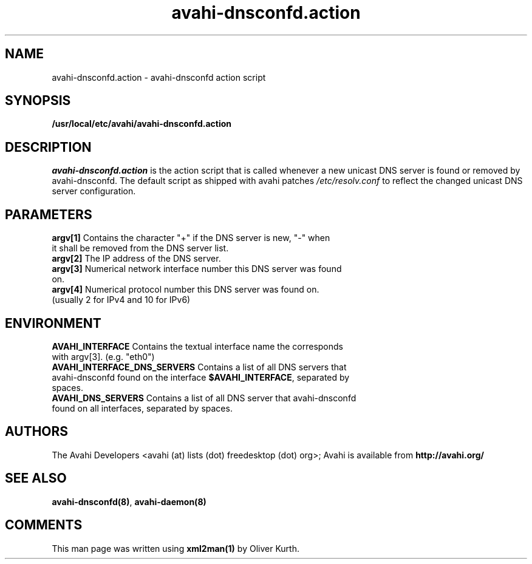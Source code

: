 .TH avahi-dnsconfd.action 8 User Manuals
.SH NAME
avahi-dnsconfd.action \- avahi-dnsconfd action script
.SH SYNOPSIS
\fB/usr/local/etc/avahi/avahi-dnsconfd.action
\f1
.SH DESCRIPTION
\fIavahi-dnsconfd.action\f1 is the action script that is called whenever a new unicast DNS server is found or removed by avahi-dnsconfd. The default script as shipped with avahi patches \fI/etc/resolv.conf\f1 to reflect the changed unicast DNS server configuration.
.SH PARAMETERS
.TP
\fBargv[1]\f1 Contains the character "+" if the DNS server is new, "-" when it shall be removed from the DNS server list.
.TP
\fBargv[2]\f1 The IP address of the DNS server.
.TP
\fBargv[3]\f1 Numerical network interface number this DNS server was found on.
.TP
\fBargv[4]\f1 Numerical protocol number this DNS server was found on. (usually 2 for IPv4 and 10 for IPv6) 
.SH ENVIRONMENT
.TP
\fBAVAHI_INTERFACE\f1 Contains the textual interface name the corresponds with argv[3]. (e.g. "eth0")
.TP
\fBAVAHI_INTERFACE_DNS_SERVERS\f1 Contains a list of all DNS servers that avahi-dnsconfd found on the interface \fB$AVAHI_INTERFACE\f1, separated by spaces.
.TP
\fBAVAHI_DNS_SERVERS\f1 Contains a list of all DNS server that avahi-dnsconfd found on all interfaces, separated by spaces.
.SH AUTHORS
The Avahi Developers <avahi (at) lists (dot) freedesktop (dot) org>; Avahi is available from \fBhttp://avahi.org/\f1
.SH SEE ALSO
\fBavahi-dnsconfd(8)\f1, \fBavahi-daemon(8)\f1
.SH COMMENTS
This man page was written using \fBxml2man(1)\f1 by Oliver Kurth.
